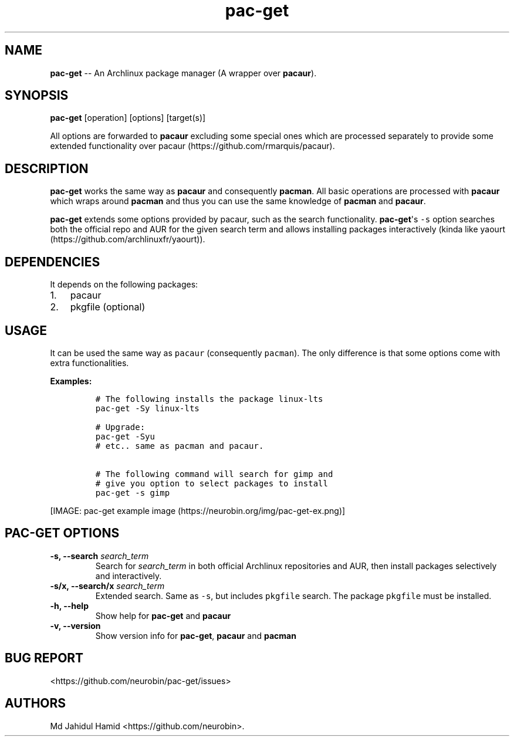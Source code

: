 .\" Automatically generated by Pandoc 1.16.0.2
.\"
.TH "pac\-get" "8" "August 21, 2017" "pac\-get user manual" ""
.hy
.SH NAME
.PP
\f[B]pac\-get\f[] \-\- An Archlinux package manager (A wrapper over
\f[B]pacaur\f[]).
.SH SYNOPSIS
.PP
\f[B]pac\-get\f[] [operation] [options] [target(s)]
.PP
All options are forwarded to \f[B]pacaur\f[] excluding some special ones
which are processed separately to provide some extended functionality
over pacaur (https://github.com/rmarquis/pacaur).
.SH DESCRIPTION
.PP
\f[B]pac\-get\f[] works the same way as \f[B]pacaur\f[] and consequently
\f[B]pacman\f[].
All basic operations are processed with \f[B]pacaur\f[] which wraps
around \f[B]pacman\f[] and thus you can use the same knowledge of
\f[B]pacman\f[] and \f[B]pacaur\f[].
.PP
\f[B]pac\-get\f[] extends some options provided by pacaur, such as the
search functionality.
\f[B]pac\-get\f[]\[aq]s \f[C]\-s\f[] option searches both the official
repo and AUR for the given search term and allows installing packages
interactively (kinda like
yaourt (https://github.com/archlinuxfr/yaourt)).
.SH DEPENDENCIES
.PP
It depends on the following packages:
.IP "1." 3
pacaur
.IP "2." 3
pkgfile (optional)
.SH USAGE
.PP
It can be used the same way as \f[C]pacaur\f[] (consequently
\f[C]pacman\f[]).
The only difference is that some options come with extra
functionalities.
.PP
\f[B]Examples:\f[]
.IP
.nf
\f[C]
#\ The\ following\ installs\ the\ package\ linux\-lts
pac\-get\ \-Sy\ linux\-lts

#\ Upgrade:
pac\-get\ \-Syu
#\ etc..\ same\ as\ pacman\ and\ pacaur.

#\ The\ following\ command\ will\ search\ for\ gimp\ and
#\ give\ you\ option\ to\ select\ packages\ to\ install
pac\-get\ \-s\ gimp\ 
\f[]
.fi
.PP
[IMAGE: pac\-get example
image (https://neurobin.org/img/pac-get-ex.png)]
.SH PAC\-GET OPTIONS
.TP
.B \f[B]\-s, \-\-search\f[] \f[I]search_term\f[]
Search for \f[I]search_term\f[] in both official Archlinux repositories
and AUR, then install packages selectively and interactively.
.RS
.RE
.TP
.B \f[B]\-s/x, \-\-search/x\f[] \f[I]search_term\f[]
Extended search.
Same as \f[C]\-s\f[], but includes \f[C]pkgfile\f[] search.
The package \f[C]pkgfile\f[] must be installed.
.RS
.RE
.TP
.B \f[B]\-h, \-\-help\f[]
Show help for \f[B]pac\-get\f[] and \f[B]pacaur\f[]
.RS
.RE
.TP
.B \f[B]\-v, \-\-version\f[]
Show version info for \f[B]pac\-get\f[], \f[B]pacaur\f[] and
\f[B]pacman\f[]
.RS
.RE
.SH BUG REPORT
.PP
<https://github.com/neurobin/pac-get/issues>
.SH AUTHORS
Md Jahidul Hamid <https://github.com/neurobin>.
